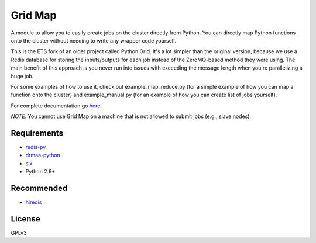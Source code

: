 Grid Map
-----------

A module to allow you to easily create jobs on the cluster directly from
Python. You can directly map Python functions onto the cluster without
needing to write any wrapper code yourself.

This is the ETS fork of an older project called Python Grid. It's a lot 
simpler than the original version, because we use a Redis database for 
storing the inputs/outputs for each job instead of the ZeroMQ-based 
method they were using. The main benefit of this approach is you never 
run into issues with exceeding the message length when you're 
parallelizing a huge job.

For some examples of how to use it, check out example\_map\_reduce.py
(for a simple example of how you can map a function onto the cluster)
and example\_manual.py (for an example of how you can create list of
jobs yourself).

For complete documentation go
`here <http://htmlpreview.github.io/?http://github.com/EducationalTestingService/gridmap/blob/master/doc/index.html>`__.

*NOTE*: You cannot use Grid Map on a machine that is not allowed to
submit jobs (e.g., slave nodes).

Requirements
~~~~~~~~~~~~

-  `redis-py <https://github.com/andymccurdy/redis-py>`__
-  `drmaa-python <http://drmaa-python.github.io/>`__
-  `six <http://pythonhosted.org/six/>`__
-  Python 2.6+

Recommended
~~~~~~~~~~~

-  `hiredis <https://pypi.python.org/pypi/hiredis>`__

License
~~~~~~~

GPLv3
